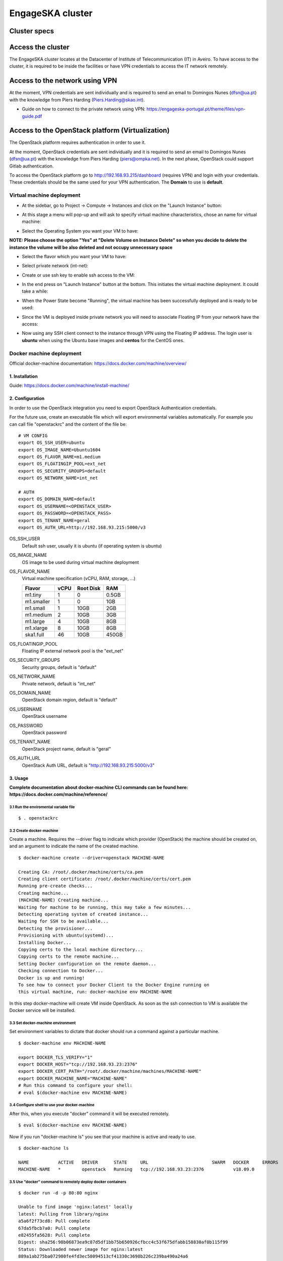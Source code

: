 .. _monitoring-dashboards:

EngageSKA cluster
*****************

Cluster specs
=============
.. image:: ../images/cluster.png
  :alt: Rack diagram: whole cluster has Compute:232C/464T, Memory:2.5TB RAM, SSD: 21.76TB, HDD: 33.60TB, 10GB top of rack switch with redundancy. Two compute node types: one with 512GB RAM, the other with 128GB RAM, both with 2x Intel Xeon E5-2650 chips and 2x 400GB SSD in RAID 0, and 2x 10GB and 2x 1GB links. One Controller node with redundancy, with 64GB RAM and 4x 600GB SAS in RAID 4, with the same links as the compute nodes. Two flavours of storage node: SSD and SAS.

Access the cluster
==================
The EngageSKA cluster locates at the Datacenter of Institute of
Telecommunication (IT) in Aveiro. To have access to the cluster, it is required
to be inside the facilities or have VPN credentials to access the IT network
remotely.

Access to the network using VPN
===============================
At the moment, VPN credentials are sent individually and is required to send an
email to Domingos Nunes (dfsn@ua.pt) with the knowledge from Piers Harding
(Piers.Harding@skao.int).

- Guide on how to connect to the private network using VPN: https://engageska-portugal.pt/theme/files/vpn-guide.pdf

Access to the OpenStack platform (Virtualization)
=================================================
.. image:: ../images/openstack-login.png
  :alt: Openstack login dialog box. Dialog boxes are labelled in Portuguese.

The OpenStack platform requires authentication in order to use it.

At the moment, OpenStack credentials are sent individually and it is required
to send an email to  Domingos Nunes (dfsn@ua.pt) with the knowledge from Piers
Harding (piers@ompka.net). In the next phase, OpenStack could support Gitlab
authentication.

To access the OpenStack platform go to http://192.168.93.215/dashboard
(requires VPN) and login with your credentials. These credentials should be
the same used for your VPN authentication. The **Domain** to use is
**default**.

Virtual machine deployment
--------------------------
- At the sidebar, go to Project -> Compute -> Instances and click on the "Launch Instance" button:

.. image:: ../images/openstack-project-compute-instance.png
  :alt: OpenStack Horizon interface, with the left-hand sidebar highlighted, and the "Launch Instance" button highlighted in blue.

- At this stage a menu will pop-up and will ask to specify virtual machine characteristics, chose an name for virtual machine:

.. image:: ../images/openstack-vm-chars.png
  :alt: OpenStack Launch Instance dialog box

- Select the Operating System you want your VM to have:

**NOTE: Please choose the option "Yes" at "Delete Volume on Instance Delete"
so when you decide to delete the instance the volume will be also deleted and
not occupy unnecessary space**

.. image:: ../images/openstack-vm-os.png
   :alt: OpenStack Launch Instance dialog box, on the Source tab, highlighting in red the Delete Volume on Instance Delete buttons.

.. image:: ../images/openstack-vm-os2.png
  :alt: Openstack Launch Instance dialog box, on the Source tab, showing the Delete Volume on Instance Delete button set to Yes, and the CentOS7 OS allocated.

- Select the flavor which you want your VM to have:

.. image:: ../images/openstack-flavor.png
  :alt: OpenStack Launch Instance dialog box, showing the Flavor tab

.. image:: ../images/openstack-flavor2.png
  :alt: OpenStack Launch Instance dialog box, showing the Flavor tab, with a Flavor selected.

- Select private network (int-net):

.. image:: ../images/openstack-network.png
  :alt: OpenStack Launch Instance dialog box, showing the Networks tab

.. image:: ../images/openstack-network2.png
  :alt: OpenStack Launch Instance dialog box, showing the int_net network selected.

- Create or use ssh key to enable ssh access to the VM:

.. image:: ../images/openstack-sshkeys.png
  :alt:  OpenStack Launch Instance dialog box, showing the Key Pair tab

- In the end press on "Launch Instance" button at the bottom. This initiates the virtual machine deployment. It could take a while:

.. image:: ../images/openstack-launch-instance.png
  :alt: OpenStack Launch Instance dialog box, with the "Launch Instance" button highlighted in red.

- When the Power State become "Running", the virtual machine has been successfully deployed and is ready to be used:

.. image:: ../images/openstack-running-intance.png
  :alt: OpenStack Instances tab, showing the newly-created instance

- Since the VM is deployed inside private network you will need to associate Floating IP from your network have the access:

.. image:: ../images/openstack-running-intance.png
  :alt: OpenStack Instances tab, showing the newly-created instance, with the dropdown box to the right of the instance status line highlighted

.. image:: ../images/openstack-floating-choose.png
  :alt: OpenStack instance dropdown, with the "Associate Floating IP" option highlighted in red

.. image:: ../images/openstack-floating-add.png
  :alt: OpenStack Manage Floating IP Associations dialog box

.. image:: ../images/openstack-floating-add2.png
  :alt: OpenStack Manage Floating IP Associations dialog box with all options selected. The "Associate" button is highlighted in red

.. image:: ../images/openstack-floating-ip.png
  :alt: OpenStack Instances tab, highlighting with red underline the newly-associated IP address.

- Now using any SSH client connect to the instance through VPN using the Floating IP address. The login user is **ubuntu** when using the Ubuntu base images and **centos** for the CentOS ones.

Docker machine deployment
-------------------------
Official docker-machine documentation:
https://docs.docker.com/machine/overview/

1. Installation
^^^^^^^^^^^^^^^
Guide: https://docs.docker.com/machine/install-machine/

2. Configuration
^^^^^^^^^^^^^^^^
In order to use the OpenStack integration you need to export OpenStack
Authentication credentials.

For the future use, create an executable file which will export environmental
variables automatically. For example you can call file "openstackrc" and the
content of the file be:

::

	# VM CONFIG
	export OS_SSH_USER=ubuntu
	export OS_IMAGE_NAME=Ubuntu1604
	export OS_FLAVOR_NAME=m1.medium
	export OS_FLOATINGIP_POOL=ext_net
	export OS_SECURITY_GROUPS=default
	export OS_NETWORK_NAME=int_net

	# AUTH
	export OS_DOMAIN_NAME=default
	export OS_USERNAME=<OPENSTACK_USER>
	export OS_PASSWORD=<OPENSTACK_PASS>
	export OS_TENANT_NAME=geral
	export OS_AUTH_URL=http://192.168.93.215:5000/v3


OS_SSH_USER
  Default ssh user, usually it is ubuntu (if operating system is ubuntu)

OS_IMAGE_NAME
  OS image to be used during virtual machine deployment

OS_FLAVOR_NAME
  Virtual machine specification (vCPU, RAM, storage, ...)


  +------------+------+-----------+-------+
  | Flavor     | vCPU | Root Disk |  RAM  |
  +============+======+===========+=======+
  | m1.tiny    |  1   | 0         | 0.5GB |
  +------------+------+-----------+-------+
  | m1.smaller |  1   | 0         | 1GB   |
  +------------+------+-----------+-------+
  | m1.small   |  1   | 10GB      | 2GB   |
  +------------+------+-----------+-------+
  | m1.medium  |  2   | 10GB      | 3GB   |
  +------------+------+-----------+-------+
  | m1.large   |  4   | 10GB      | 8GB   |
  +------------+------+-----------+-------+
  | m1.xlarge  |  8   | 10GB      | 8GB   |
  +------------+------+-----------+-------+
  | ska1.full  |  46  | 10GB      | 450GB |
  +------------+------+-----------+-------+

OS_FLOATINGIP_POOL
  Floating IP external network pool is the "ext_net"

OS_SECURITY_GROUPS
  Security groups, default is "default"

OS_NETWORK_NAME
  Private network, default is "int_net"

OS_DOMAIN_NAME
  OpenStack domain region, default is "default"

OS_USERNAME
  OpenStack username

OS_PASSWORD
  OpenStack password

OS_TENANT_NAME
  OpenStack project name, default is "geral"

OS_AUTH_URL
  OpenStack Auth URL, default is "http://192.168.93.215:5000/v3"


3. Usage
^^^^^^^^

**Complete documentation about docker-machine CLI commands can be found here:
https://docs.docker.com/machine/reference/**

3.1 Run the enviromental variable file
""""""""""""""""""""""""""""""""""""""
::

	$ . openstackrc

3.2 Create docker-machine
"""""""""""""""""""""""""
Create a machine. Requires the --driver flag to indicate which provider
(OpenStack) the machine should be created on, and an argument to indicate the
name of the created machine.

::

	$ docker-machine create --driver=openstack MACHINE-NAME

	Creating CA: /root/.docker/machine/certs/ca.pem
	Creating client certificate: /root/.docker/machine/certs/cert.pem
	Running pre-create checks...
	Creating machine...
	(MACHINE-NAME) Creating machine...
	Waiting for machine to be running, this may take a few minutes...
	Detecting operating system of created instance...
	Waiting for SSH to be available...
	Detecting the provisioner...
	Provisioning with ubuntu(systemd)...
	Installing Docker...
	Copying certs to the local machine directory...
	Copying certs to the remote machine...
	Setting Docker configuration on the remote daemon...
	Checking connection to Docker...
	Docker is up and running!
	To see how to connect your Docker Client to the Docker Engine running on
	this virtual machine, run: docker-machine env MACHINE-NAME

In this step docker-machine will create VM inside OpenStack. As soon as the
ssh connection to VM is available the Docker service will be installed.

3.3 Set docker-machine environment
""""""""""""""""""""""""""""""""""
Set environment variables to dictate that docker should run a command against
a particular machine.
::

	$ docker-machine env MACHINE-NAME

	export DOCKER_TLS_VERIFY="1"
	export DOCKER_HOST="tcp://192.168.93.23:2376"
	export DOCKER_CERT_PATH="/root/.docker/machine/machines/MACHINE-NAME"
	export DOCKER_MACHINE_NAME="MACHINE-NAME"
	# Run this command to configure your shell: 
	# eval $(docker-machine env MACHINE-NAME)

3.4 Configure shell to use your docker-machine
""""""""""""""""""""""""""""""""""""""""""""""
After this, when you execute "docker" command it will be executed remotely.

::

	$ eval $(docker-machine env MACHINE-NAME)

Now if you run "docker-machine ls" you see that your machine is active and
ready to use.
::

	$ docker-machine ls

	NAME           ACTIVE   DRIVER      STATE     URL                        SWARM   DOCKER     ERRORS
	MACHINE-NAME   *        openstack   Running   tcp://192.168.93.23:2376           v18.09.0   

3.5 Use "docker" command to remotely deploy docker containers
"""""""""""""""""""""""""""""""""""""""""""""""""""""""""""""

::

	$ docker run -d -p 80:80 nginx

	Unable to find image 'nginx:latest' locally
	latest: Pulling from library/nginx
	a5a6f2f73cd8: Pull complete 
	67da5fbcb7a0: Pull complete 
	e82455fa5628: Pull complete 
	Digest: sha256:98b06873ea9c87d5df1bb75b650926cfbcc4c53f675dfabb158830af0b115f99
	Status: Downloaded newer image for nginx:latest
	889a1ab275ba072980fe4fd3ec58094513cf41330c3698b226c239ba490a24a6

3.6 Remove docker-machine
"""""""""""""""""""""""""
Remove a machine. This removes the local reference and deletes it on the cloud 
rr or virtualization management platform.
::

	$ docker-machine rm MACHINE-NAME (-f if need force)

3.7 Docker-machine IP
"""""""""""""""""""""
Get the IP address of one or more machines.

::

	$ docker-machine ip MACHINE-NAME

	192.168.93.23

3.8 Docker-machine list
"""""""""""""""""""""""
List currently deployed docker-machines.

::

	$ docker-machine ls

	NAME           ACTIVE   DRIVER      STATE     URL                        SWARM   DOCKER     ERRORS
	MACHINE-NAME   *        openstack   Running   tcp://192.168.93.23:2376           v18.09.0   

3.9 Docker-machine upgrade
""""""""""""""""""""""""""
Upgrade a machine to the latest version of Docker. How this upgrade happens
depends on the underlying distribution used on the created instance.
::

	$ docker-machine upgrade MACHINE-NAME

	Waiting for SSH to be available...
	Detecting the provisioner...
	Upgrading docker...
	Restarting docker...

3.10 Docker-machine stop
""""""""""""""""""""""""
Stops running docker-machine.

::

	$ docker-machine stop MACHINE-NAME

	Stopping "MACHINE-NAME"...
	Machine "MACHINE-NAME" was stopped.

3.11 Docker-machine restart
"""""""""""""""""""""""""""
Restarts docker-machine.

::

	$ docker-machine restart MACHINE-NAME

	Restarting "MACHINE-NAME"...
	Waiting for SSH to be available...
	Detecting the provisioner...
	Restarted machines may have new IP addresses. You may need to re-run the
	`docker-machine env` command.

3.12 Docker-machine start
"""""""""""""""""""""""""
Starts docker-machine.

::

	$ docker-machine start MACHINE-NAME

	Starting "MACHINE-NAME"...
	Machine "MACHINE-NAME" was started.
	Waiting for SSH to be available...
	Detecting the provisioner...
	Started machines may have new IP addresses. You may need to re-run the
	`docker-machine env` command.

3.13 Docker-machine ssh
"""""""""""""""""""""""
Log into or run a command on a machine using SSH.

::

	$ docker-machine ssh MACHINE-NAME

	Welcome to Ubuntu 16.04.4 LTS (GNU/Linux 4.4.0-116-generic x86_64)

	* Documentation:  https://help.ubuntu.com
	* Management:     https://landscape.canonical.com
	* Support:        https://ubuntu.com/advantage

	Get cloud support with Ubuntu Advantage Cloud Guest:
	http://www.ubuntu.com/business/services/cloud

	153 packages can be updated.
	81 updates are security updates.

	New release '18.04.1 LTS' available.
	Run 'do-release-upgrade' to upgrade to it.


	ubuntu@MACHINE-NAME:~$ 

Access to the bare metal
========================
In this stage, this option is very restrictive and only in a well-justified
situation is allowed.
